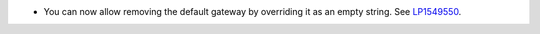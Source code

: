 * You can now allow removing the default gateway by overriding it
  as an empty string.
  See `LP1549550 <https://bugs.launchpad.net/fuel/+bug/1549550>`__.
